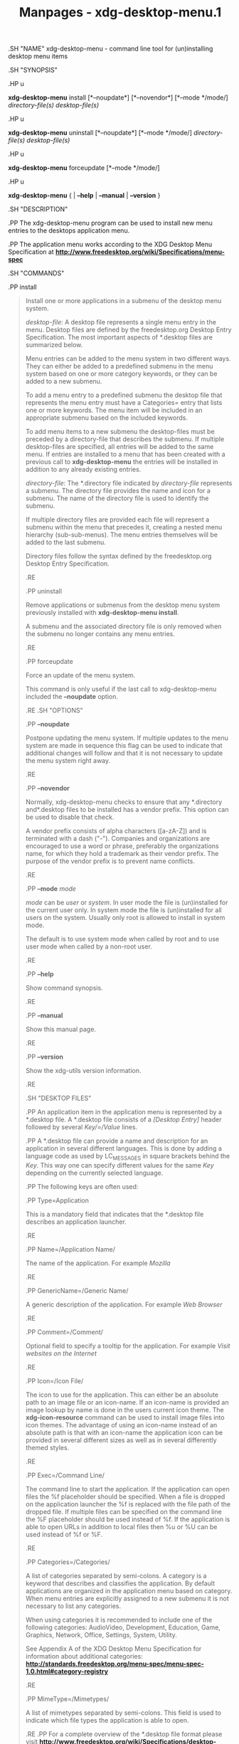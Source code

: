 #+TITLE: Manpages - xdg-desktop-menu.1
.SH "NAME" xdg-desktop-menu - command line tool for (un)installing
desktop menu items

.SH "SYNOPSIS"

.HP u

*xdg-desktop-menu* install [*--noupdate*] [*--novendor*] [*--mode
*/mode/] /directory-file(s)/ /desktop-file(s)/

.HP u

*xdg-desktop-menu* uninstall [*--noupdate*] [*--mode */mode/]
/directory-file(s)/ /desktop-file(s)/

.HP u

*xdg-desktop-menu* forceupdate [*--mode */mode/]

.HP u

*xdg-desktop-menu* { | *--help* | *--manual* | *--version* }

.SH "DESCRIPTION"

.PP The xdg-desktop-menu program can be used to install new menu entries
to the desktops application menu.

.PP The application menu works according to the XDG Desktop Menu
Specification at
*http://www.freedesktop.org/wiki/Specifications/menu-spec*

.SH "COMMANDS"

.PP install

#+begin_quote
Install one or more applications in a submenu of the desktop menu
system.

/desktop-file/: A desktop file represents a single menu entry in the
menu. Desktop files are defined by the freedesktop.org Desktop Entry
Specification. The most important aspects of *.desktop files are
summarized below.

Menu entries can be added to the menu system in two different ways. They
can either be added to a predefined submenu in the menu system based on
one or more category keywords, or they can be added to a new submenu.

To add a menu entry to a predefined submenu the desktop file that
represents the menu entry must have a Categories= entry that lists one
or more keywords. The menu item will be included in an appropriate
submenu based on the included keywords.

To add menu items to a new submenu the desktop-files must be preceded by
a directory-file that describes the submenu. If multiple desktop-files
are specified, all entries will be added to the same menu. If entries
are installed to a menu that has been created with a previous call to
*xdg-desktop-menu* the entries will be installed in addition to any
already existing entries.

/directory-file/: The *.directory file indicated by /directory-file/
represents a submenu. The directory file provides the name and icon for
a submenu. The name of the directory file is used to identify the
submenu.

If multiple directory files are provided each file will represent a
submenu within the menu that precedes it, creating a nested menu
hierarchy (sub-sub-menus). The menu entries themselves will be added to
the last submenu.

Directory files follow the syntax defined by the freedesktop.org Desktop
Entry Specification.

.RE

.PP uninstall

#+begin_quote
Remove applications or submenus from the desktop menu system previously
installed with *xdg-desktop-menu install*.

A submenu and the associated directory file is only removed when the
submenu no longer contains any menu entries.

.RE

.PP forceupdate

#+begin_quote
Force an update of the menu system.

This command is only useful if the last call to xdg-desktop-menu
included the *--noupdate* option.

.RE .SH "OPTIONS"

.PP *--noupdate*

#+begin_quote
Postpone updating the menu system. If multiple updates to the menu
system are made in sequence this flag can be used to indicate that
additional changes will follow and that it is not necessary to update
the menu system right away.

.RE

.PP *--novendor*

#+begin_quote
Normally, xdg-desktop-menu checks to ensure that any *.directory and
​*.desktop files to be installed has a vendor prefix. This option can be
used to disable that check.

A vendor prefix consists of alpha characters ([a-zA-Z]) and is
terminated with a dash ("-"). Companies and organizations are encouraged
to use a word or phrase, preferably the organizations name, for which
they hold a trademark as their vendor prefix. The purpose of the vendor
prefix is to prevent name conflicts.

.RE

.PP *--mode* /mode/

#+begin_quote
/mode/ can be /user/ or /system/. In user mode the file is (un)installed
for the current user only. In system mode the file is (un)installed for
all users on the system. Usually only root is allowed to install in
system mode.

The default is to use system mode when called by root and to use user
mode when called by a non-root user.

.RE

.PP *--help*

#+begin_quote
Show command synopsis.

.RE

.PP *--manual*

#+begin_quote
Show this manual page.

.RE

.PP *--version*

#+begin_quote
Show the xdg-utils version information.

.RE

.SH "DESKTOP FILES"

.PP An application item in the application menu is represented by a
​*.desktop file. A *.desktop file consists of a /[Desktop Entry]/ header
followed by several /Key/=/Value/ lines.

.PP A *.desktop file can provide a name and description for an
application in several different languages. This is done by adding a
language code as used by LC_MESSAGES in square brackets behind the
/Key/. This way one can specify different values for the same /Key/
depending on the currently selected language.

.PP The following keys are often used:

.PP Type=Application

#+begin_quote
This is a mandatory field that indicates that the *.desktop file
describes an application launcher.

.RE

.PP Name=/Application Name/

#+begin_quote
The name of the application. For example /Mozilla/

.RE

.PP GenericName=/Generic Name/

#+begin_quote
A generic description of the application. For example /Web Browser/

.RE

.PP Comment=/Comment/

#+begin_quote
Optional field to specify a tooltip for the application. For example
/Visit websites on the Internet/

.RE

.PP Icon=/Icon File/

#+begin_quote
The icon to use for the application. This can either be an absolute path
to an image file or an icon-name. If an icon-name is provided an image
lookup by name is done in the users current icon theme. The
*xdg-icon-resource* command can be used to install image files into icon
themes. The advantage of using an icon-name instead of an absolute path
is that with an icon-name the application icon can be provided in
several different sizes as well as in several differently themed styles.

.RE

.PP Exec=/Command Line/

#+begin_quote
The command line to start the application. If the application can open
files the %f placeholder should be specified. When a file is dropped on
the application launcher the %f is replaced with the file path of the
dropped file. If multiple files can be specified on the command line the
%F placeholder should be used instead of %f. If the application is able
to open URLs in addition to local files then %u or %U can be used
instead of %f or %F.

.RE

.PP Categories=/Categories/

#+begin_quote
A list of categories separated by semi-colons. A category is a keyword
that describes and classifies the application. By default applications
are organized in the application menu based on category. When menu
entries are explicitly assigned to a new submenu it is not necessary to
list any categories.

When using categories it is recommended to include one of the following
categories: AudioVideo, Development, Education, Game, Graphics, Network,
Office, Settings, System, Utility.

See Appendix A of the XDG Desktop Menu Specification for information
about additional categories:
*http://standards.freedesktop.org/menu-spec/menu-spec-1.0.html#category-registry*

.RE

.PP MimeType=/Mimetypes/

#+begin_quote
A list of mimetypes separated by semi-colons. This field is used to
indicate which file types the application is able to open.

.RE .PP For a complete overview of the *.desktop file format please
visit
*http://www.freedesktop.org/wiki/Specifications/desktop-entry-spec*

.SH "DIRECTORY FILES"

.PP The appearance of submenu in the application menu is provided by a
​*.directory file. In particular it provides the title of the submenu and
a possible icon. A *.directory file consists of a /[Desktop Entry]/
header followed by several /Key/=/Value/ lines.

.PP A *.directory file can provide a title (name) for the submenu in
several different languages. This is done by adding a language code as
used by LC_MESSAGES in square brackets behind the /Key/. This way one
can specify different values for the same /Key/ depending on the
currently selected language.

.PP The following keys are relevant for submenus:

.PP Type=Directory

#+begin_quote
This is a mandatory field that indicates that the *.directory file
describes a submenu.

.RE

.PP Name=/Menu Name/

#+begin_quote
The title of submenu. For example /Mozilla/

.RE

.PP Comment=/Comment/

#+begin_quote
Optional field to specify a tooltip for the submenu.

.RE

.PP Icon=/Icon File/

#+begin_quote
The icon to use for the submenu. This can either be an absolute path to
an image file or an icon-name. If an icon-name is provided an image
lookup by name is done in the users current icon theme. The
*xdg-icon-resource* command can be used to install image files into icon
themes. The advantage of using an icon-name instead of an absolute path
is that with an icon-name the submenu icon can be provided in several
different sizes as well as in several differently themed styles.

.RE

.SH "ENVIRONMENT VARIABLES"

.PP xdg-desktop-menu honours the following environment variables:

.PP XDG_UTILS_DEBUG_LEVEL

#+begin_quote
Setting this environment variable to a non-zero numerical value makes
xdg-desktop-menu do more verbose reporting on stderr. Setting a higher
value increases the verbosity.

.RE .PP XDG_UTILS_INSTALL_MODE

#+begin_quote
This environment variable can be used by the user or administrator to
override the installation mode. Valid values are /user/ and /system/.

.RE

.SH "EXIT CODES"

.PP An exit code of 0 indicates success while a non-zero exit code
indicates failure. The following failure codes can be returned:

.PP *1*

#+begin_quote
Error in command line syntax.

.RE .PP *2*

#+begin_quote
One of the files passed on the command line did not exist.

.RE .PP *3*

#+begin_quote
A required tool could not be found.

.RE .PP *4*

#+begin_quote
The action failed.

.RE .PP *5*

#+begin_quote
No permission to read one of the files passed on the command line.

.RE .SH "SEE ALSO"

.PP *xdg-desktop-icon*(1), *xdg-icon-resource*(1), *xdg-mime*(1),
*Desktop entry specification*[1], *Desktop menu specification*[2]

.SH "EXAMPLES"

.PP The company ShinyThings Inc. has developed an application named
"WebMirror" and would like to add it to the application menu. The
company will use "shinythings" as its vendor id. In order to add the
application to the menu there needs to be a .desktop file with a
suitable /Categories/ entry:

#+begin_quote
#+begin_example
shinythings-webmirror.desktop:

  [Desktop Entry]
  Encoding=UTF-8
  Type=Application

  Exec=webmirror
  Icon=webmirror

  Name=WebMirror
  Name[nl]=WebSpiegel

  Categories=Network;WebDevelopment;
#+end_example

#+end_quote

.PP Now the xdg-desktop-menu tool can be used to add the
shinythings-webmirror.desktop file to the desktop application menu:

#+begin_quote
#+begin_example
xdg-desktop-menu install ./shinythings-webmirror.desktop
#+end_example

#+end_quote

.PP Note that for the purpose of this example the menu items are
available in two languages, English and Dutch. The language code for
Dutch is nl.

.PP In the next example the company ShinyThings Inc. will add its own
submenu to the desktop application menu consisting of a "WebMirror" menu
item and a "WebMirror Admin Tool" menu item.

.PP First the company needs to create two .desktop files that describe
the two menu items. Since the items are to be added to a new submenu it
is not necessary to include a Categories= line:

#+begin_quote
#+begin_example
shinythings-webmirror.desktop:

  [Desktop Entry]
  Encoding=UTF-8
  Type=Application

  Exec=webmirror
  Icon=shinythings-webmirror

  Name=WebMirror
  Name[nl]=WebSpiegel


shinythings-webmirror-admin.desktop:

  [Desktop Entry]
  Encoding=UTF-8
  Type=Application

  Exec=webmirror-admintool
  Icon=shinythings-webmirror-admintool

  Name=WebMirror Admin Tool
  Name[nl]=WebSpiegel Administratie Tool
#+end_example

#+end_quote

.PP In addition a .directory file needs to be created to provide a title
and icon for the sub-menu itself:

#+begin_quote
#+begin_example
shinythings-webmirror.directory:

  [Desktop Entry]
  Encoding=UTF-8

  Icon=shinythings-webmirror-menu

  Name=WebMirror
  Name[nl]=WebSpiegel
#+end_example

#+end_quote

.PP These file can now be installed with:

#+begin_quote
#+begin_example
xdg-desktop-menu install ./shinythings-webmirror.directory \
      ./shinythings-webmirror.desktop ./shinythings-webmirror-admin.desktop
#+end_example

#+end_quote

.PP The menu entries could also be installed one by one:

#+begin_quote
#+begin_example
xdg-desktop-menu install --noupdate ./shinythings-webmirror.directory \
      ./shinythings-webmirror.desktop
xdg-desktop-menu install --noupdate ./shinythings-webmirror.directory \
      ./shinythings-webmirror-admin.desktop
xdg-desktop-menu forceupdate
#+end_example

#+end_quote

.PP Although the result is the same it is slightly more efficient to
install all files at the same time.

.PP The *.desktop and *.directory files reference icons with the names
webmirror, webmirror-admin and webmirror-menu which should also be
installed. In this example the icons are installed in two different
sizes, once with a size of 22x22 pixels and once with a size of 64x64
pixels:

#+begin_quote
#+begin_example
xdg-icon-resource install --size 22 ./wmicon-22.png shinythings-webmirror
xdg-icon-resource install --size 22 ./wmicon-menu-22.png shinythings-webmirror-menu
xdg-icon-resource install --size 22 ./wmicon-admin-22.png shinythings-webmirror-admin
xdg-icon-resource install --size 64 ./wmicon-64.png shinythings-webmirror
xdg-icon-resource install --size 64 ./wmicon-menu-64.png shinythings-webmirror-menu
xdg-icon-resource install --size 64 ./wmicon-admin-64.png shinythings-webmirror-admin
#+end_example

#+end_quote

#+end_quote

#+end_quote

#+end_quote

#+end_quote

#+end_quote

#+end_quote

#+end_quote

#+end_quote

#+end_quote

#+end_quote

#+end_quote

#+end_quote

#+end_quote

#+end_quote

#+end_quote

#+end_quote

#+end_quote

#+end_quote

#+end_quote

#+end_quote

#+end_quote

#+end_quote

#+end_quote

#+end_quote

#+end_quote

#+end_quote

#+end_quote

#+end_quote

* AUTHORS
*Kevin Krammer*

#+begin_quote
Author.

#+end_quote

*Jeremy White*

#+begin_quote
Author.

#+end_quote

* COPYRIGHT
\\
Copyright © 2006\\

* NOTES
-  1. :: Desktop entry specification

  http://www.freedesktop.org/wiki/Specifications/desktop-entry-spec/

-  2. :: Desktop menu specification

  http://www.freedesktop.org/wiki/Specifications/menu-spec/

